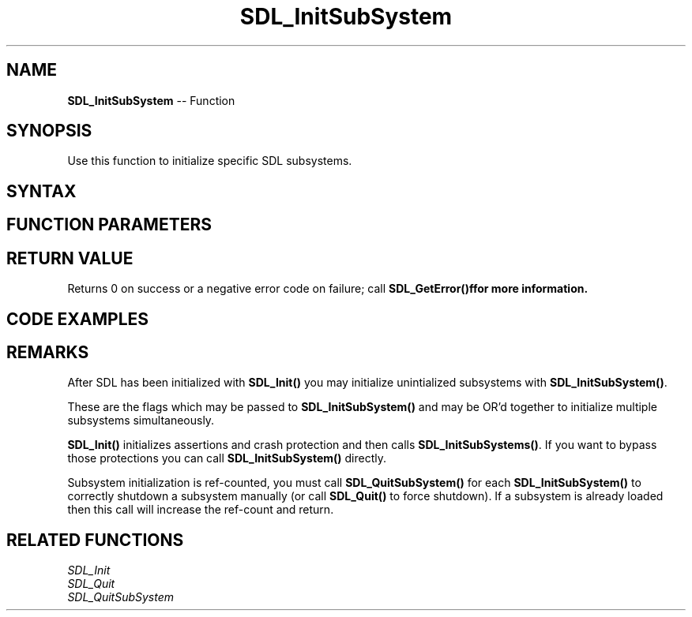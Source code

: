 .TH SDL_InitSubSystem 3 "2018.10.07" "https://github.com/haxpor/sdl2-manpage" "SDL2"
.SH NAME
\fBSDL_InitSubSystem\fR -- Function

.SH SYNOPSIS
Use this function to initialize specific SDL subsystems.

.SH SYNTAX
.TS
tab(:) allbox;
a.
T{
.nf
int SDL_InitSubSystem(Uint32    flags)
.fi
T}
.TE

.SH FUNCTION PARAMETERS
.TS
tab(:) allbox;
ab l.
flags:T{
any of the flags used by \fBSDL_Init()\fR; see \fIRemarks\fR for detials
T}
.TE

.SH RETURN VALUE
Returns 0 on success or a negative error code on failure; call \fBSDL_GetError()f\R for more information.

.SH CODE EXAMPLES
.TS
tab(:) allbox;
a.
T{
.nf
/* Separating Joystick and Video initialization. */
SDL_Init(SDL_INIT_VIDEO);

SDL_Window* window = SDL_CreateWindow("A Window",
  SDL_WINDOWPOS_UNDEFINED, SDL_WINDOWPOS_UNDEFINED,
  640, 480, SDL_WINDOW_FULLSCREEN);
SDL_Renderer* renderer = SDL_CreateRenderer(window, -1, 0);

/* Do some video stuff */
SDL_InitSubSystem(SDL_INIT_JOYSTICK);

/* Do some stuff with video and joystick */

/* Shut them both down */
SDL_Quit();
.fi
T}
.TE

.SH REMARKS
After SDL has been initialized with \fBSDL_Init()\fR you may initialize unintialized subsystems with \fBSDL_InitSubSystem()\fR.

These are the flags which may be passed to \fBSDL_InitSubSystem()\fR and may be OR'd together to initialize multiple subsystems simultaneously.

.TS
tab(:) allbox;
ab l.
SDL_INIT_TIMER:T{
time subsystem
T}
SDL_INIT_AUDIO:T{
audio subsystem
T}
SDL_INIT_VIDEO:T{
video subsystem; automatically initializes the events subsystem
T}
SDL_INIT_JOYSTICK:T{
joystick subsystem; automatically initializes the events subsystem
T}
SDL_INIT_HAPTIC:T{
haptic (force feedback) subsystem
T}
SDL_INIT_GAMECONTROLLER:T{
controller subsystem; automatically initializes the joystick subsystem
T}
SDL_INIT_EVENTS:T{
events subsystem
T}
SDL_INIT_EVERYTHING:T{
all of the above subsystems
T}
SDL_INIT_NOPARACHUTE:T{
compatibility; this flag is ignored
T}
.TE

.br

\fBSDL_Init()\fR initializes assertions and crash protection and then calls \fBSDL_InitSubSystems()\fR. If you want to bypass those protections you can call \fBSDL_InitSubSystem()\fR directly.

Subsystem initialization is ref-counted, you must call \fBSDL_QuitSubSystem()\fR for each \fBSDL_InitSubSystem()\fR to correctly shutdown a subsystem manually (or call \fBSDL_Quit()\fR to force shutdown). If a subsystem is already loaded then this call will increase the ref-count and return.

.SH RELATED FUNCTIONS
\fISDL_Init\fR
.br
\fISDL_Quit\fR
.br
\fISDL_QuitSubSystem\fR
